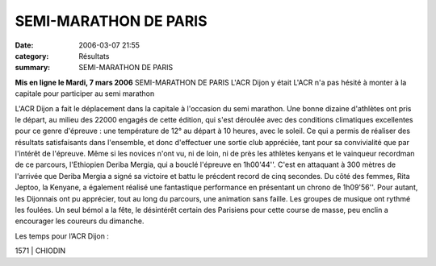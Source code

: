 SEMI-MARATHON DE PARIS
======================

:date: 2006-03-07 21:55
:category: Résultats
:summary: SEMI-MARATHON DE PARIS

**Mis en ligne le Mardi, 7 mars 2006** SEMI-MARATHON DE PARIS 
L'ACR Dijon y était 
|httpwwwbienpubliccomphotos-journal-spop1210_070306.jpg| 
L'ACR n'a pas hésité à monter à la capitale pour participer au semi marathon  |httpwwwbienpubliccomicons_edition-trans.gif|


L'ACR Dijon a fait le déplacement dans la capitale à l'occasion du semi marathon. Une bonne dizaine d'athlètes ont pris le départ, au milieu des 22000 engagés de cette édition, qui s'est déroulée avec des conditions climatiques excellentes pour ce genre d'épreuve : une température de 12° au départ à 10 heures, avec le soleil. Ce qui a permis de réaliser des résultats satisfaisants dans l'ensemble, et donc d'effectuer une sortie club appréciée, tant pour sa convivialité que par l'intérêt de l'épreuve.
Même si les novices n'ont vu, ni de loin, ni de près les athlètes kenyans et le vainqueur recordman de ce parcours, l'Ethiopien Deriba Mergia, qui a bouclé l'épreuve en 1h00'44''. C'est en attaquant à 300 mètres de l'arrivée que Deriba Mergia a signé sa victoire et battu le précdent record de cinq secondes.
Du côté des femmes, Rita Jeptoo, la Kenyane, a également réalisé une fantastique performance en présentant un chrono de 1h09'56''.
Pour autant, les Dijonnais ont pu apprécier, tout au long du parcours, une animation sans faille. Les groupes de musique ont rythmé les foulées. Un seul bémol a la fête, le désintérêt certain des Parisiens pour cette course de masse, peu enclin a encourager les coureurs du dimanche.

Les temps pour l’ACR Dijon :

.. |httpwwwbienpubliccomphotos-journal-spop1210_070306.jpg| image:: http://assets.acr-dijon.org/old/httpwwwbienpubliccomphotos-journal-spop1210_070306.jpg
.. |httpwwwbienpubliccomicons_edition-trans.gif| image:: http://assets.acr-dijon.org/old/httpwwwbienpubliccomicons_edition-trans.gif


1571 | CHIODIN
